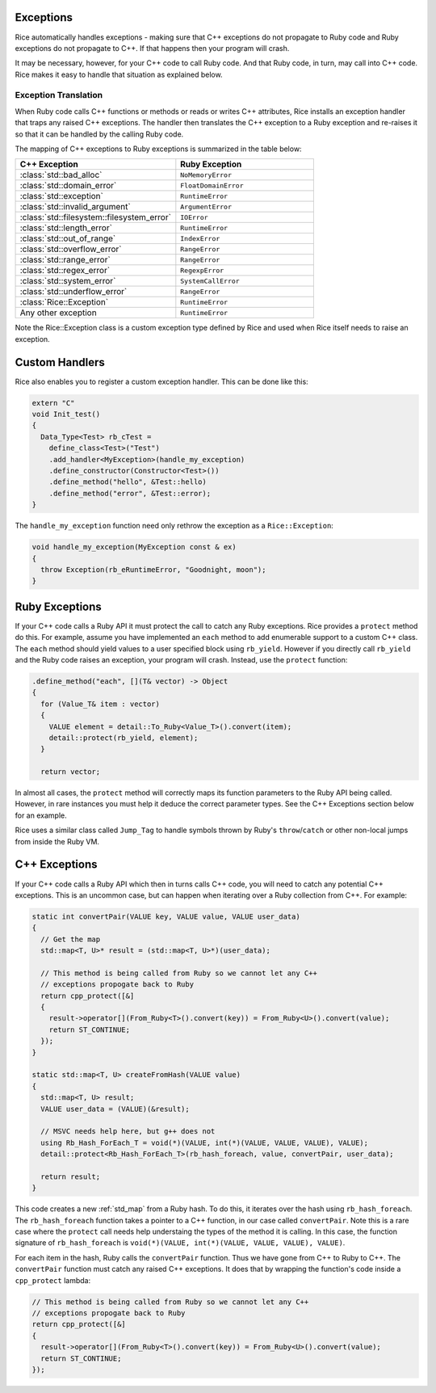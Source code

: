 .. _exceptions:

Exceptions
===========
Rice automatically handles exceptions - making sure that C++ exceptions do not propagate to Ruby code and Ruby exceptions do not propagate to C++. If that happens then your program will crash.

It may be necessary, however, for your C++ code to call Ruby code. And that Ruby code, in turn, may call into C++ code. Rice makes it easy to handle that situation as explained below.

Exception Translation
---------------------
When Ruby code calls C++ functions or methods or reads or writes C++ attributes, Rice installs an exception handler that traps any raised C++ exceptions. The handler then translates the C++ exception to a Ruby exception and re-raises it so that it can be handled by the calling Ruby code.

The mapping of C++ exceptions to Ruby exceptions is summarized in the table below:

.. table::
    :widths: grid

    +--------------------------------------------+--------------------------------------+
    |  C++ Exception                             |  Ruby Exception                      |
    +============================================+======================================+
    | :class:`std::bad_alloc`                    | ``NoMemoryError``                    |
    +--------------------------------------------+--------------------------------------+
    | :class:`std::domain_error`                 | ``FloatDomainError``                 |
    +--------------------------------------------+--------------------------------------+
    | :class:`std::exception`                    | ``RuntimeError``                     |
    +--------------------------------------------+--------------------------------------+
    | :class:`std::invalid_argument`             | ``ArgumentError``                    |
    +--------------------------------------------+--------------------------------------+
    | :class:`std::filesystem::filesystem_error` | ``IOError``                          |
    +--------------------------------------------+--------------------------------------+
    | :class:`std::length_error`                 | ``RuntimeError``                     |
    +--------------------------------------------+--------------------------------------+
    | :class:`std::out_of_range`                 | ``IndexError``                       |
    +--------------------------------------------+--------------------------------------+
    | :class:`std::overflow_error`               | ``RangeError``                       |
    +--------------------------------------------+--------------------------------------+
    | :class:`std::range_error`                  | ``RangeError``                       |
    +--------------------------------------------+--------------------------------------+
    | :class:`std::regex_error`                  | ``RegexpError``                      |
    +--------------------------------------------+--------------------------------------+
    | :class:`std::system_error`                 | ``SystemCallError``                  |
    +--------------------------------------------+--------------------------------------+
    | :class:`std::underflow_error`              | ``RangeError``                       |
    +--------------------------------------------+--------------------------------------+
    | :class:`Rice::Exception`                   | ``RuntimeError``                     |
    +--------------------------------------------+--------------------------------------+
    | Any other exception                        | ``RuntimeError``                     |
    +--------------------------------------------+--------------------------------------+
    
Note the Rice::Exception class is a custom exception type defined by Rice and used when Rice itself needs to raise an exception.

Custom Handlers
===============
Rice also enables you to register a custom exception handler. This can be done like this:

.. code-block:: cpp

  extern "C"
  void Init_test()
  {
    Data_Type<Test> rb_cTest =
      define_class<Test>("Test")
      .add_handler<MyException>(handle_my_exception)
      .define_constructor(Constructor<Test>())
      .define_method("hello", &Test::hello)
      .define_method("error", &Test::error);
  }

The ``handle_my_exception`` function need only rethrow the exception as a
``Rice::Exception``:

.. code-block:: cpp

  void handle_my_exception(MyException const & ex)
  {
    throw Exception(rb_eRuntimeError, "Goodnight, moon");
  }

Ruby Exceptions
===============
If your C++ code calls a Ruby API it must protect the call to catch any Ruby exceptions. Rice provides a ``protect`` method do this. For example, assume you have implemented an ``each`` method to add enumerable support to a custom C++ class. The ``each`` method should yield values to a user specified block using ``rb_yield``. However if you directly call ``rb_yield`` and the Ruby code raises an exception, your program will crash. Instead, use the ``protect`` function:

.. code-block:: cpp

          .define_method("each", [](T& vector) -> Object
          {
            for (Value_T& item : vector)
            {
              VALUE element = detail::To_Ruby<Value_T>().convert(item);
              detail::protect(rb_yield, element);
            }

            return vector;

In almost all cases, the ``protect`` method will correctly maps its function parameters to the Ruby API being called. However, in rare instances you must help it deduce the correct parameter types. See the C++ Exceptions section below for an example.

Rice uses a similar class called ``Jump_Tag`` to handle symbols thrown by
Ruby's ``throw``/``catch`` or other non-local jumps from inside the Ruby VM.

C++ Exceptions
===============
If your C++ code calls a Ruby API which then in turns calls C++ code, you will need to catch any potential C++ exceptions. This is an uncommon case, but can happen when iterating over a Ruby collection from C++. For example:

.. code-block:: cpp

      static int convertPair(VALUE key, VALUE value, VALUE user_data)
      {
        // Get the map
        std::map<T, U>* result = (std::map<T, U>*)(user_data);

        // This method is being called from Ruby so we cannot let any C++
        // exceptions propogate back to Ruby
        return cpp_protect([&]
        {
          result->operator[](From_Ruby<T>().convert(key)) = From_Ruby<U>().convert(value);
          return ST_CONTINUE;
        });
      }

      static std::map<T, U> createFromHash(VALUE value)
      {
        std::map<T, U> result;
        VALUE user_data = (VALUE)(&result);

        // MSVC needs help here, but g++ does not
        using Rb_Hash_ForEach_T = void(*)(VALUE, int(*)(VALUE, VALUE, VALUE), VALUE);
        detail::protect<Rb_Hash_ForEach_T>(rb_hash_foreach, value, convertPair, user_data);

        return result;
      }

This code creates a new :ref:`std_map` from a Ruby hash. To do this, it iterates over the hash  using ``rb_hash_foreach``. The ``rb_hash_foreach`` function takes a pointer to a C++ function, in our case called ``convertPair``. Note this is a rare case where the ``protect`` call needs help understaing the types of the method it is calling. In this case, the function signature of ``rb_hash_foreach`` is ``void(*)(VALUE, int(*)(VALUE, VALUE, VALUE), VALUE)``.

For each item in the hash, Ruby calls the ``convertPair`` function. Thus we have gone from C++ to Ruby to C++. The ``convertPair`` function must catch any raised C++ exceptions. It does that by wrapping the function's code inside a ``cpp_protect`` lambda:

.. code-block:: cpp

        // This method is being called from Ruby so we cannot let any C++
        // exceptions propogate back to Ruby
        return cpp_protect([&]
        {
          result->operator[](From_Ruby<T>().convert(key)) = From_Ruby<U>().convert(value);
          return ST_CONTINUE;
        });
